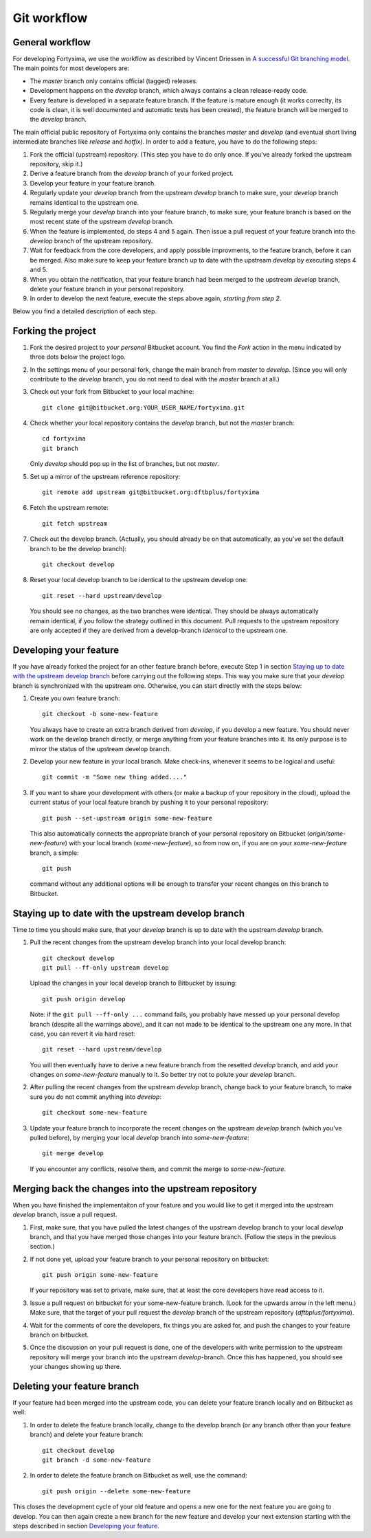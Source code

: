 Git workflow
============

General workflow
----------------

For developing Fortyxima, we use the workflow as described by Vincent Driessen
in `A successful Git branching model
<http://nvie.com/posts/a-successful-git-branching-model/>`_. The main points for
most developers are:

* The `master` branch only contains official (tagged) releases.

* Development happens on the `develop` branch, which always contains a clean
  release-ready code.

* Every feature is developed in a separate feature branch. If the feature is
  mature enough (it works correclty, its code is clean, it is well documented
  and automatic tests has been created), the feature branch will be merged to
  the `develop` branch.

The main official public repository of Fortyxima only contains the branches
`master` and `develop` (and eventual short living intermediate branches like
`release` and `hotfix`). In order to add a feature, you have to do the following
steps:

#. Fork the official (upstream) repository. (This step you have to do only
   once. If you've already forked the upstream repository, skip it.)

#. Derive a feature branch from the `develop` branch of your forked project.

#. Develop your feature in your feature branch.

#. Regularly update your `develop` branch from the upstream `develop` branch to
   make sure, your `develop` branch remains identical to the upstream one.

#. Regularly merge your `develop` branch into your feature branch, to make sure,
   your feature branch is based on the most recent state of the upstream
   `develop` branch.

#. When the feature is implemented, do steps 4 and 5 again. Then issue a
   pull request of your feature branch into the `develop` branch of the upstream
   repository.

#. Wait for feedback from the core developers, and apply possible
   improvments, to the feature branch, before it can be merged. Also make
   sure to keep your feature branch up to date with the upstream `develop` by
   executing steps 4 and 5.

#. When you obtain the notification, that your feature branch had been merged to
   the upstream `develop` branch, delete your feature branch in your personal
   repository. 

#. In order to develop the next feature, execute the steps above again,
   *starting from step 2*.


Below you find a detailed description of each step.

Forking the project
-------------------

#. Fork the desired project to *your personal* Bitbucket account. You find the
   `Fork` action in the menu indicated by three dots below the project logo.

#. In the settings menu of your personal fork, change the main branch from
   `master` to `develop`. (Since you will only contribute to the `develop`
   branch, you do not need to deal with the `master` branch at all.)

#. Check out your fork from Bitbucket to your local machine::

       git clone git@bitbucket.org:YOUR_USER_NAME/fortyxima.git

#. Check whether your local repository contains the `develop` branch, but
   not the `master` branch::

       cd fortyxima
       git branch

   Only `develop` should pop up in the list of branches, but not `master`.

#. Set up a mirror of the upstream reference repository::

       git remote add upstream git@bitbucket.org:dftbplus/fortyxima

#. Fetch the upstream remote::
      
       git fetch upstream

#. Check out the develop branch. (Actually, you should already be on that
   automatically, as you've set the default branch to be the develop branch)::

       git checkout develop

#. Reset your local develop branch to be identical to the upstream develop
   one::

       git reset --hard upstream/develop

  You should see no changes, as the two branches were identical. They should be
  always automatically remain identical, if you follow the strategy outlined in
  this document. Pull requests to the upstream repository are only accepted if
  they are derived from a develop-branch *identical* to the upstream one.


Developing your feature
-----------------------

If you have already forked the project for an other feature branch before,
execute Step 1 in section `Staying up to date with the upstream develop branch`_
before carrying out the following steps.  This way you make sure that your
`develop` branch is synchronized with the upstream one. Otherwise, you can start
directly with the steps below:

#. Create you own feature branch::

       git checkout -b some-new-feature

   You always have to create an extra branch derived from `develop`, if you
   develop a new feature.  You should never work on the develop branch directly,
   or merge anything from your feature branches into it. Its only purpose is to
   mirror the status of the upstream develop branch.

#. Develop your new feature in your local branch. Make check-ins, whenever
   it seems to be logical and useful::

       git commit -m "Some new thing added...."

#. If you want to share your development with others (or make a backup of your
   repository in the cloud), upload the current status of your local feature
   branch by pushing it to your personal repository::

       git push --set-upstream origin some-new-feature

   This also automatically connects the appropriate branch of your personal
   repository on Bitbucket (`origin/some-new-feature`) with your local branch
   (`some-new-feature`), so from now on, if you are on your `some-new-feature`
   branch, a simple::

       git push

   command without any additional options will be enough to transfer your recent
   changes on this branch to Bitbucket.


Staying up to date with the upstream develop branch
---------------------------------------------------

Time to time you should make sure, that your `develop` branch is up to date with
the upstream `develop` branch.

#. Pull the recent changes from the upstream develop branch into your local
   develop branch::

       git checkout develop
       git pull --ff-only upstream develop

   Upload the changes in your local develop branch to Bitbucket by issuing::

       git push origin develop

   Note: if the ``git pull --ff-only ...`` command fails, you probably have
   messed up your personal develop branch (despite all the warnings above), and
   it can not made to be identical to the upstream one any more. In that case,
   you can revert it via hard reset::

       git reset --hard upstream/develop

   You will then eventually have to derive a new feature branch from the
   resetted `develop` branch, and add your changes on `some-new-feature`
   manually to it. So better try not to polute your `develop` branch.

#. After pulling the recent changes from the upstream `develop` branch, change
   back to your feature branch, to make sure you do not commit anything into
   `develop`::

       git checkout some-new-feature

#. Update your feature branch to incorporate the recent changes on the upstream
   `develop` branch (which you've pulled before), by merging your local
   `develop` branch into `some-new-feature`::

       git merge develop

   If you encounter any conflicts, resolve them, and commit the merge to
   `some-new-feature`.



Merging back the changes into the upstream repository
-----------------------------------------------------

When you have finished the implementaiton of your feature and you would like to
get it merged into the upstream `develop` branch, issue a pull request.

#. First, make sure, that you have pulled the latest changes of the upstream
   develop branch to your local `develop` branch, and that you have merged those
   changes into your feature branch. (Follow the steps in the previous section.)

#. If not done yet, upload your feature branch to your personal repository
   on bitbucket::

       git push origin some-new-feature

   If your repository was set to private, make sure, that at least the  core
   developers have read access to it.

#. Issue a pull request on bitbucket for your some-new-feature branch. (Look for
   the upwards arrow in the left menu.) Make sure, that the target of your pull
   request the `develop` branch of the upstream repository
   (`dftbplus/fortyxima`).

#. Wait for the comments of core the developers, fix things you are asked for,
   and push the changes to your feature branch on bitbucket.

#. Once the discussion on your pull request is done, one of the developers with
   write permission to the upstream repository will merge your branch into the
   upstream `develop`-branch. Once this has happened, you should see your
   changes showing up there.


Deleting your feature branch
----------------------------

If your feature had been merged into the upstream code, you can delete your
feature branch locally and on Bitbucket as well:

#. In order to delete the feature branch locally, change to the develop branch
   (or any branch other than your feature branch) and delete your feature
   branch::

       git checkout develop
       git branch -d some-new-feature

#. In order to delete the feature branch on Bitbucket as well, use the command::

       git push origin --delete some-new-feature

This closes the development cycle of your old feature and opens a new one for
the next feature you are going to develop. You can then again create a new
branch for the new feature and develop your next extension starting with the
steps described in section `Developing your feature`_.
